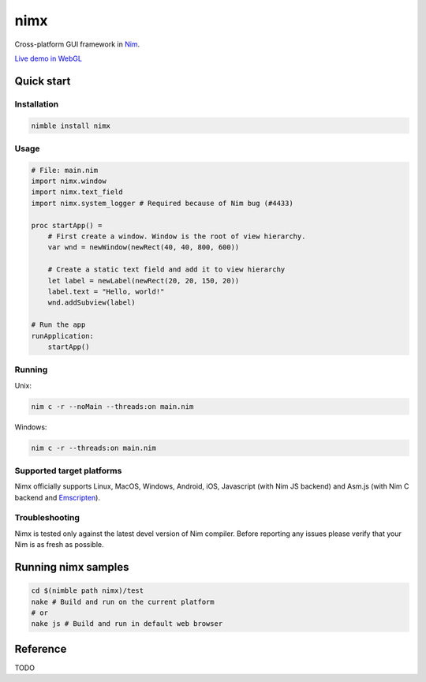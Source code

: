 ===========
nimx |travis| |nimble|
===========

.. |travis| image:: https://travis-ci.org/yglukhov/nimx.svg?branch=master
    :target: https://travis-ci.org/yglukhov/nimx

.. |nimble| image:: https://raw.githubusercontent.com/yglukhov/nimble-tag/master/nimble_js.png
    :target: https://github.com/yglukhov/nimble-tag

Cross-platform GUI framework in `Nim <https://github.com/nim-lang/nim>`_.

`Live demo in WebGL <http://yglukhov.github.io/nimx/livedemo/main.html>`_


.. image:: ./doc/sample-screenshot.png

Quick start
===========

Installation
------------
.. code-block:: sh

    nimble install nimx

Usage
------------
.. code-block:: nim

    # File: main.nim
    import nimx.window
    import nimx.text_field
    import nimx.system_logger # Required because of Nim bug (#4433)

    proc startApp() =
        # First create a window. Window is the root of view hierarchy.
        var wnd = newWindow(newRect(40, 40, 800, 600))

        # Create a static text field and add it to view hierarchy
        let label = newLabel(newRect(20, 20, 150, 20))
        label.text = "Hello, world!"
        wnd.addSubview(label)

    # Run the app
    runApplication:
        startApp()

Running
------------
Unix:

.. code-block:: sh

    nim c -r --noMain --threads:on main.nim

Windows:

.. code-block:: sh

    nim c -r --threads:on main.nim

Supported target platforms
------------
Nimx officially supports Linux, MacOS, Windows, Android, iOS, Javascript (with Nim JS backend) and Asm.js (with Nim C backend and `Emscripten <http://emscripten.org>`_).

Troubleshooting
------------
Nimx is tested only against the latest devel version of Nim compiler. Before reporting any issues please verify that your Nim is as fresh as possible.

Running nimx samples
====================
.. code-block:: sh

    cd $(nimble path nimx)/test
    nake # Build and run on the current platform
    # or
    nake js # Build and run in default web browser

Reference
====================
TODO
